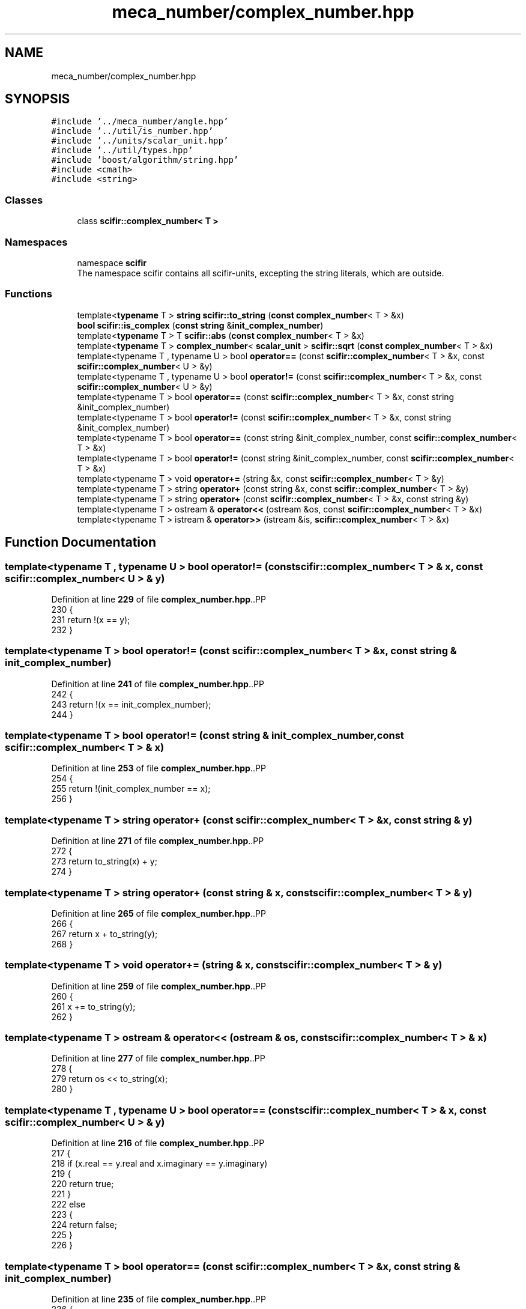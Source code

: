 .TH "meca_number/complex_number.hpp" 3 "Version 2.0.0" "scifir-units" \" -*- nroff -*-
.ad l
.nh
.SH NAME
meca_number/complex_number.hpp
.SH SYNOPSIS
.br
.PP
\fC#include '\&.\&./meca_number/angle\&.hpp'\fP
.br
\fC#include '\&.\&./util/is_number\&.hpp'\fP
.br
\fC#include '\&.\&./units/scalar_unit\&.hpp'\fP
.br
\fC#include '\&.\&./util/types\&.hpp'\fP
.br
\fC#include 'boost/algorithm/string\&.hpp'\fP
.br
\fC#include <cmath>\fP
.br
\fC#include <string>\fP
.br

.SS "Classes"

.in +1c
.ti -1c
.RI "class \fBscifir::complex_number< T >\fP"
.br
.in -1c
.SS "Namespaces"

.in +1c
.ti -1c
.RI "namespace \fBscifir\fP"
.br
.RI "The namespace scifir contains all scifir-units, excepting the string literals, which are outside\&. "
.in -1c
.SS "Functions"

.in +1c
.ti -1c
.RI "template<\fBtypename\fP T > \fBstring\fP \fBscifir::to_string\fP (\fBconst\fP \fBcomplex_number\fP< T > &x)"
.br
.ti -1c
.RI "\fBbool\fP \fBscifir::is_complex\fP (\fBconst\fP \fBstring\fP &\fBinit_complex_number\fP)"
.br
.ti -1c
.RI "template<\fBtypename\fP T > T \fBscifir::abs\fP (\fBconst\fP \fBcomplex_number\fP< T > &x)"
.br
.ti -1c
.RI "template<\fBtypename\fP T > \fBcomplex_number\fP< \fBscalar_unit\fP > \fBscifir::sqrt\fP (\fBconst\fP \fBcomplex_number\fP< T > &x)"
.br
.ti -1c
.RI "template<typename T , typename U > bool \fBoperator==\fP (const \fBscifir::complex_number\fP< T > &x, const \fBscifir::complex_number\fP< U > &y)"
.br
.ti -1c
.RI "template<typename T , typename U > bool \fBoperator!=\fP (const \fBscifir::complex_number\fP< T > &x, const \fBscifir::complex_number\fP< U > &y)"
.br
.ti -1c
.RI "template<typename T > bool \fBoperator==\fP (const \fBscifir::complex_number\fP< T > &x, const string &init_complex_number)"
.br
.ti -1c
.RI "template<typename T > bool \fBoperator!=\fP (const \fBscifir::complex_number\fP< T > &x, const string &init_complex_number)"
.br
.ti -1c
.RI "template<typename T > bool \fBoperator==\fP (const string &init_complex_number, const \fBscifir::complex_number\fP< T > &x)"
.br
.ti -1c
.RI "template<typename T > bool \fBoperator!=\fP (const string &init_complex_number, const \fBscifir::complex_number\fP< T > &x)"
.br
.ti -1c
.RI "template<typename T > void \fBoperator+=\fP (string &x, const \fBscifir::complex_number\fP< T > &y)"
.br
.ti -1c
.RI "template<typename T > string \fBoperator+\fP (const string &x, const \fBscifir::complex_number\fP< T > &y)"
.br
.ti -1c
.RI "template<typename T > string \fBoperator+\fP (const \fBscifir::complex_number\fP< T > &x, const string &y)"
.br
.ti -1c
.RI "template<typename T > ostream & \fBoperator<<\fP (ostream &os, const \fBscifir::complex_number\fP< T > &x)"
.br
.ti -1c
.RI "template<typename T > istream & \fBoperator>>\fP (istream &is, \fBscifir::complex_number\fP< T > &x)"
.br
.in -1c
.SH "Function Documentation"
.PP 
.SS "template<typename T , typename U > bool operator!= (const \fBscifir::complex_number\fP< T > & x, const \fBscifir::complex_number\fP< U > & y)"

.PP
Definition at line \fB229\fP of file \fBcomplex_number\&.hpp\fP\&..PP
.nf
230 {
231     return !(x == y);
232 }
.fi

.SS "template<typename T > bool operator!= (const \fBscifir::complex_number\fP< T > & x, const string & init_complex_number)"

.PP
Definition at line \fB241\fP of file \fBcomplex_number\&.hpp\fP\&..PP
.nf
242 {
243     return !(x == init_complex_number);
244 }
.fi

.SS "template<typename T > bool operator!= (const string & init_complex_number, const \fBscifir::complex_number\fP< T > & x)"

.PP
Definition at line \fB253\fP of file \fBcomplex_number\&.hpp\fP\&..PP
.nf
254 {
255     return !(init_complex_number == x);
256 }
.fi

.SS "template<typename T > string operator+ (const \fBscifir::complex_number\fP< T > & x, const string & y)"

.PP
Definition at line \fB271\fP of file \fBcomplex_number\&.hpp\fP\&..PP
.nf
272 {
273     return to_string(x) + y;
274 }
.fi

.SS "template<typename T > string operator+ (const string & x, const \fBscifir::complex_number\fP< T > & y)"

.PP
Definition at line \fB265\fP of file \fBcomplex_number\&.hpp\fP\&..PP
.nf
266 {
267     return x + to_string(y);
268 }
.fi

.SS "template<typename T > void operator+= (string & x, const \fBscifir::complex_number\fP< T > & y)"

.PP
Definition at line \fB259\fP of file \fBcomplex_number\&.hpp\fP\&..PP
.nf
260 {
261     x += to_string(y);
262 }
.fi

.SS "template<typename T > ostream & operator<< (ostream & os, const \fBscifir::complex_number\fP< T > & x)"

.PP
Definition at line \fB277\fP of file \fBcomplex_number\&.hpp\fP\&..PP
.nf
278 {
279     return os << to_string(x);
280 }
.fi

.SS "template<typename T , typename U > bool operator== (const \fBscifir::complex_number\fP< T > & x, const \fBscifir::complex_number\fP< U > & y)"

.PP
Definition at line \fB216\fP of file \fBcomplex_number\&.hpp\fP\&..PP
.nf
217 {
218     if (x\&.real == y\&.real and x\&.imaginary == y\&.imaginary)
219     {
220         return true;
221     }
222     else
223     {
224         return false;
225     }
226 }
.fi

.SS "template<typename T > bool operator== (const \fBscifir::complex_number\fP< T > & x, const string & init_complex_number)"

.PP
Definition at line \fB235\fP of file \fBcomplex_number\&.hpp\fP\&..PP
.nf
236 {
237     return (x == scifir::complex_number<T>(init_complex_number));
238 }
.fi

.SS "template<typename T > bool operator== (const string & init_complex_number, const \fBscifir::complex_number\fP< T > & x)"

.PP
Definition at line \fB247\fP of file \fBcomplex_number\&.hpp\fP\&..PP
.nf
248 {
249     return (scifir::complex_number<T>(init_complex_number) == x);
250 }
.fi

.SS "template<typename T > istream & operator>> (istream & is, \fBscifir::complex_number\fP< T > & x)"

.PP
Definition at line \fB283\fP of file \fBcomplex_number\&.hpp\fP\&..PP
.nf
284 {
285     char a[256];
286     is\&.getline(a, 256);
287     string b(a);
288     x = scifir::complex_number<T>(b);
289     return is;
290 }
.fi

.SH "Author"
.PP 
Generated automatically by Doxygen for scifir-units from the source code\&.
